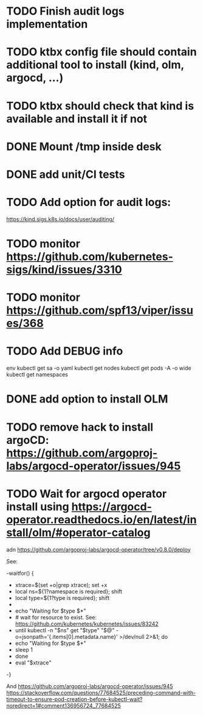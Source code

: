 * TODO Finish audit logs implementation
* TODO ktbx config file should contain additional tool to install (kind, olm, argocd, ...)
* TODO ktbx should check that kind is available and install it if not
* DONE Mount /tmp inside desk
* DONE add unit/CI tests
* TODO Add option for audit logs:
https://kind.sigs.k8s.io/docs/user/auditing/
* TODO monitor https://github.com/kubernetes-sigs/kind/issues/3310
* TODO monitor https://github.com/spf13/viper/issues/368
* TODO Add DEBUG info
# TODO add it as a k8s-toolbox option
env
kubectl get sa -o yaml
kubectl get nodes
kubectl get pods -A -o wide
kubectl get namespaces
* DONE add option to install OLM
* TODO remove hack to install argoCD: https://github.com/argoproj-labs/argocd-operator/issues/945
* TODO Wait for argocd operator install using https://argocd-operator.readthedocs.io/en/latest/install/olm/#operator-catalog
adn
https://github.com/argoproj-labs/argocd-operator/tree/v0.8.0/deploy

See:

-waitfor() {
-  xtrace=$(set +o|grep xtrace); set +x
-  local ns=${1?namespace is required}; shift
-  local type=${1?type is required}; shift
-
-  echo "Waiting for $type $*"
-  # wait for resource to exist. See: https://github.com/kubernetes/kubernetes/issues/83242
-  until kubectl -n "$ns" get "$type" "$@" -o=jsonpath='{.items[0].metadata.name}' >/dev/null 2>&1; do
-    echo "Waiting for $type $*"
-    sleep 1
-  done
-  eval "$xtrace"
-}


And https://github.com/argoproj-labs/argocd-operator/issues/945
https://stackoverflow.com/questions/77684525/preceding-command-with-timeout-to-ensure-pod-creation-before-kubectl-wait?noredirect=1#comment136956724_77684525

